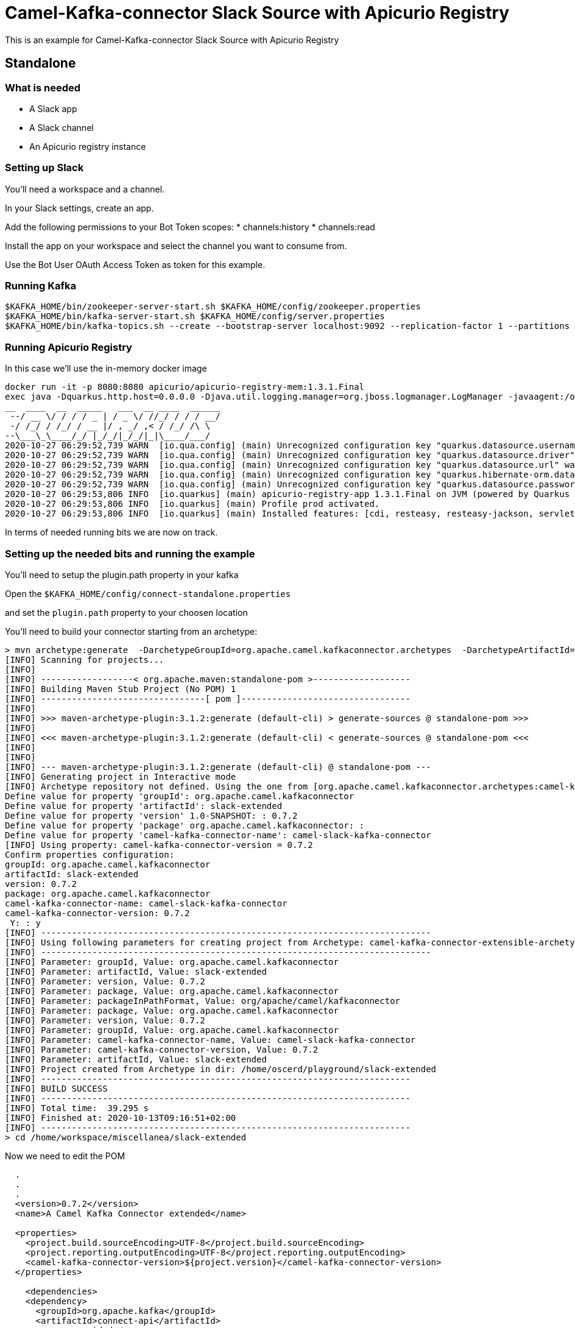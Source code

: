 # Camel-Kafka-connector Slack Source with Apicurio Registry

This is an example for Camel-Kafka-connector Slack Source with Apicurio Registry

## Standalone

### What is needed

- A Slack app
- A Slack channel
- An Apicurio registry instance

### Setting up Slack

You'll need a workspace and a channel.

In your Slack settings, create an app.

Add the following permissions to your Bot Token scopes:
* channels:history
* channels:read

Install the app on your workspace and select the channel you want to consume from. 

Use the Bot User OAuth Access Token as token for this example.

### Running Kafka

```
$KAFKA_HOME/bin/zookeeper-server-start.sh $KAFKA_HOME/config/zookeeper.properties
$KAFKA_HOME/bin/kafka-server-start.sh $KAFKA_HOME/config/server.properties
$KAFKA_HOME/bin/kafka-topics.sh --create --bootstrap-server localhost:9092 --replication-factor 1 --partitions 1 --topic mytopic
```

### Running Apicurio Registry

In this case we'll use the in-memory docker image

```
docker run -it -p 8080:8080 apicurio/apicurio-registry-mem:1.3.1.Final
exec java -Dquarkus.http.host=0.0.0.0 -Djava.util.logging.manager=org.jboss.logmanager.LogManager -javaagent:/opt/agent-bond/agent-bond.jar=jmx_exporter{{9779:/opt/agent-bond/jmx_exporter_config.yml}} -XX:+UseParallelGC -XX:GCTimeRatio=4 -XX:AdaptiveSizePolicyWeight=90 -XX:MinHeapFreeRatio=20 -XX:MaxHeapFreeRatio=40 -XX:+ExitOnOutOfMemoryError -cp . -jar /deployments/apicurio-registry-app-1.3.1.Final-runner.jar
__  ____  __  _____   ___  __ ____  ______ 
 --/ __ \/ / / / _ | / _ \/ //_/ / / / __/ 
 -/ /_/ / /_/ / __ |/ , _/ ,< / /_/ /\ \   
--\___\_\____/_/ |_/_/|_/_/|_|\____/___/   
2020-10-27 06:29:52,739 WARN  [io.qua.config] (main) Unrecognized configuration key "quarkus.datasource.username" was provided; it will be ignored; verify that the dependency extension for this configuration is set or you did not make a typo
2020-10-27 06:29:52,739 WARN  [io.qua.config] (main) Unrecognized configuration key "quarkus.datasource.driver" was provided; it will be ignored; verify that the dependency extension for this configuration is set or you did not make a typo
2020-10-27 06:29:52,739 WARN  [io.qua.config] (main) Unrecognized configuration key "quarkus.datasource.url" was provided; it will be ignored; verify that the dependency extension for this configuration is set or you did not make a typo
2020-10-27 06:29:52,739 WARN  [io.qua.config] (main) Unrecognized configuration key "quarkus.hibernate-orm.database.generation" was provided; it will be ignored; verify that the dependency extension for this configuration is set or you did not make a typo
2020-10-27 06:29:52,739 WARN  [io.qua.config] (main) Unrecognized configuration key "quarkus.datasource.password" was provided; it will be ignored; verify that the dependency extension for this configuration is set or you did not make a typo
2020-10-27 06:29:53,806 INFO  [io.quarkus] (main) apicurio-registry-app 1.3.1.Final on JVM (powered by Quarkus 1.8.0.Final) started in 1.233s. Listening on: http://0.0.0.0:8080
2020-10-27 06:29:53,806 INFO  [io.quarkus] (main) Profile prod activated. 
2020-10-27 06:29:53,806 INFO  [io.quarkus] (main) Installed features: [cdi, resteasy, resteasy-jackson, servlet, smallrye-health, smallrye-metrics, smallrye-openapi]
```

In terms of needed running bits we are now on track.

### Setting up the needed bits and running the example

You'll need to setup the plugin.path property in your kafka

Open the `$KAFKA_HOME/config/connect-standalone.properties`

and set the `plugin.path` property to your choosen location

You'll need to build your connector starting from an archetype:

```
> mvn archetype:generate  -DarchetypeGroupId=org.apache.camel.kafkaconnector.archetypes  -DarchetypeArtifactId=camel-kafka-connector-extensible-archetype  -DarchetypeVersion=0.7.2
[INFO] Scanning for projects...
[INFO] 
[INFO] ------------------< org.apache.maven:standalone-pom >-------------------
[INFO] Building Maven Stub Project (No POM) 1
[INFO] --------------------------------[ pom ]---------------------------------
[INFO] 
[INFO] >>> maven-archetype-plugin:3.1.2:generate (default-cli) > generate-sources @ standalone-pom >>>
[INFO] 
[INFO] <<< maven-archetype-plugin:3.1.2:generate (default-cli) < generate-sources @ standalone-pom <<<
[INFO] 
[INFO] 
[INFO] --- maven-archetype-plugin:3.1.2:generate (default-cli) @ standalone-pom ---
[INFO] Generating project in Interactive mode
[INFO] Archetype repository not defined. Using the one from [org.apache.camel.kafkaconnector.archetypes:camel-kafka-connector-extensible-archetype:0.4.0] found in catalog remote
Define value for property 'groupId': org.apache.camel.kafkaconnector
Define value for property 'artifactId': slack-extended
Define value for property 'version' 1.0-SNAPSHOT: : 0.7.2
Define value for property 'package' org.apache.camel.kafkaconnector: : 
Define value for property 'camel-kafka-connector-name': camel-slack-kafka-connector
[INFO] Using property: camel-kafka-connector-version = 0.7.2
Confirm properties configuration:
groupId: org.apache.camel.kafkaconnector
artifactId: slack-extended
version: 0.7.2
package: org.apache.camel.kafkaconnector
camel-kafka-connector-name: camel-slack-kafka-connector
camel-kafka-connector-version: 0.7.2
 Y: : y
[INFO] ----------------------------------------------------------------------------
[INFO] Using following parameters for creating project from Archetype: camel-kafka-connector-extensible-archetype:0.7.2
[INFO] ----------------------------------------------------------------------------
[INFO] Parameter: groupId, Value: org.apache.camel.kafkaconnector
[INFO] Parameter: artifactId, Value: slack-extended
[INFO] Parameter: version, Value: 0.7.2
[INFO] Parameter: package, Value: org.apache.camel.kafkaconnector
[INFO] Parameter: packageInPathFormat, Value: org/apache/camel/kafkaconnector
[INFO] Parameter: package, Value: org.apache.camel.kafkaconnector
[INFO] Parameter: version, Value: 0.7.2
[INFO] Parameter: groupId, Value: org.apache.camel.kafkaconnector
[INFO] Parameter: camel-kafka-connector-name, Value: camel-slack-kafka-connector
[INFO] Parameter: camel-kafka-connector-version, Value: 0.7.2
[INFO] Parameter: artifactId, Value: slack-extended
[INFO] Project created from Archetype in dir: /home/oscerd/playground/slack-extended
[INFO] ------------------------------------------------------------------------
[INFO] BUILD SUCCESS
[INFO] ------------------------------------------------------------------------
[INFO] Total time:  39.295 s
[INFO] Finished at: 2020-10-13T09:16:51+02:00
[INFO] ------------------------------------------------------------------------
> cd /home/workspace/miscellanea/slack-extended
```

Now we need to edit the POM


```
  .
  .
  .
  <version>0.7.2</version>
  <name>A Camel Kafka Connector extended</name>

  <properties>
    <project.build.sourceEncoding>UTF-8</project.build.sourceEncoding>
    <project.reporting.outputEncoding>UTF-8</project.reporting.outputEncoding>
    <camel-kafka-connector-version>${project.version}</camel-kafka-connector-version>
  </properties>

    <dependencies>
    <dependency>
      <groupId>org.apache.kafka</groupId>
      <artifactId>connect-api</artifactId>
      <scope>provided</scope>
      <version>${kafka.version}</version>
    </dependency>
    <dependency>
      <groupId>org.apache.kafka</groupId>
      <artifactId>connect-transforms</artifactId>
      <scope>provided</scope>
      <version>${kafka.version}</version>
    </dependency>
    <dependency>
      <groupId>org.apache.camel.kafkaconnector</groupId>
      <artifactId>camel-kafka-connector</artifactId>
      <version>0.7.2</version>
    </dependency>
    <dependency>
      <groupId>org.apache.camel.kafkaconnector</groupId>
      <artifactId>camel-slack-kafka-connector</artifactId>
      <version>0.7.2</version>
    </dependency>
    <dependency>
       <groupId>io.apicurio</groupId>
       <artifactId>apicurio-registry-utils-converter</artifactId>
       <version>1.3.1.Final</version>
    </dependency>
    <dependency>
       <groupId>io.apicurio</groupId>
       <artifactId>apicurio-registry-rest-client</artifactId>
       <version>1.3.1.Final</version>
    </dependency>
  </dependencies>
  .
  .
  .
```

and add the following class in the main package

Now we need to build the connector:

```
> mvn clean package
```

In this example we'll use `/home/oscerd/connectors/` as plugin.path, but we'll need the generated tar.gz from the previois build

```
> cd /home/oscerd/connectors/
> cp /home/workspace/miscellanea/slack-extended/target/slack-extended-0.7.2-package.tar.gz .
> untar.gz slack-extended-0.7.2-package.tar.gz
```

Now it's time to setup the connector

Open the Slack source apicurio configuration file

```
name=CamelSlackSourceConnector
connector.class=org.apache.camel.kafkaconnector.slack.CamelSlackSourceConnector
key.converter=org.apache.kafka.connect.storage.StringConverter
transforms=SlackTransformer
transforms.SlackTransformer.type=org.apache.camel.kafkaconnector.slack.transformers.SlackTransforms
value.converter.apicurio.registry.url=http://localhost:8080/api
value.converter=io.apicurio.registry.utils.converter.ExtJsonConverter
value.converter.apicurio.registry.global-id=io.apicurio.registry.utils.serde.strategy.GetOrCreateIdStrategy

topics=mytopic

camel.source.path.channel=general
camel.source.endpoint.token=<the token created for your Bot>
```

Now you can run the example

```
$KAFKA_HOME/bin/connect-standalone.sh $KAFKA_HOME/config/connect-standalone.properties config/CamelSlackSourceApicurioConnector.properties
```

Add messages to your channel for example "Hello"

In another terminal, using kafkacat, you should be able to see body.

```
> kafkacat -b localhost:9092 -t mytopic
{"schemaId":1,"payload":"Hello"}
```

### What happened at registry level

The transform will take the text field from the SlackMessage pojo and set it as value with a schema determined by the type of the text field, so basically a String.

```
>  curl -X GET http://localhost:8080/api/artifacts/
["mytopic-value"]
```

We have just one artifact in the registry and in the apicurio logs we should see just one single reference:

```
2020-10-27 06:30:08,175 WARN  [io.api.reg.res.ArtifactsResourceImpl] (executor-thread-1) Artifact mytopic-value/1 not indexed, status: 0
```

We can also collect some version meta info for the schema

```
curl -X GET http://localhost:8080/api/artifacts/mytopic-value/versions/1/meta
{"version":1,"createdOn":160.7.2208148,"type":"KCONNECT","globalId":1,"state":"ENABLED","id":"mytopic-value"}
```

and some meta info too

```
curl -X GET http://localhost:8080/api/artifacts/mytopic-value/meta
{"createdOn":160.7.2208148,"modifiedOn":160.7.2208148,"id":"mytopic-value","version":1,"type":"KCONNECT","globalId":1,"state":"ENABLED"}
```

and finally the schema content

```
curl -X GET http://localhost:8080/api/artifacts/mytopic-value
{"type":"string","optional":false}
```
